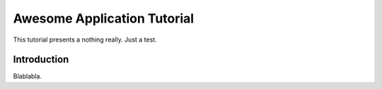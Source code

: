 Awesome Application Tutorial
============================

This tutorial presents a nothing really. Just a test.

Introduction
------------

Blablabla.
